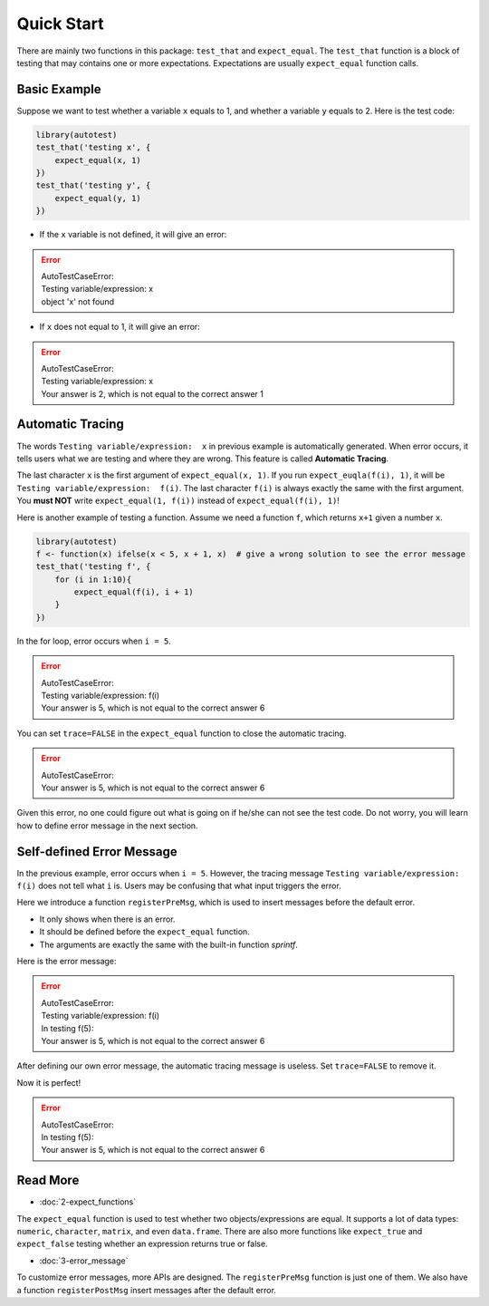 ===========
Quick Start
===========

There are mainly two functions in this package: ``test_that`` and ``expect_equal``.
The ``test_that`` function is a block of testing that may contains one or more expectations.
Expectations are usually ``expect_equal`` function calls.


Basic Example
-------------

Suppose we want to test whether a variable ``x`` equals to 1,
and whether a variable ``y`` equals to 2.
Here is the test code:

.. code-block:: r

    library(autotest)
    test_that('testing x', {
        expect_equal(x, 1)
    })
    test_that('testing y', {
        expect_equal(y, 1)
    })

- If the ``x`` variable is not defined, it will give an error:

.. error::
    | AutoTestCaseError:
    | Testing variable/expression:  x
    | object 'x' not found

- If ``x`` does not equal to 1, it will give an error:

.. error::
    | AutoTestCaseError:
    | Testing variable/expression:  x
    | Your answer is 2, which is not equal to the correct answer 1


Automatic Tracing
-----------------

The words ``Testing variable/expression:  x`` in previous example is automatically generated.
When error occurs, it tells users what we are testing and where they are wrong.
This feature is called **Automatic Tracing**.

The last character ``x`` is the first argument of ``expect_equal(x, 1)``.
If you run ``expect_euqla(f(i), 1)``, it will be ``Testing variable/expression:  f(i)``.
The last character ``f(i)`` is always exactly the same with the first argument.
You **must NOT** write ``expect_equal(1, f(i))`` instead of ``expect_equal(f(i), 1)``!

Here is another example of testing a function. Assume we need a function ``f``, which
returns ``x+1`` given a number ``x``.

.. code-block:: r

    library(autotest)
    f <- function(x) ifelse(x < 5, x + 1, x)  # give a wrong solution to see the error message
    test_that('testing f', {
        for (i in 1:10){
            expect_equal(f(i), i + 1)
        }
    })

In the for loop, error occurs when ``i = 5``.

.. error::
    | AutoTestCaseError:
    | Testing variable/expression:  f(i)
    | Your answer is 5, which is not equal to the correct answer 6


You can set ``trace=FALSE`` in the ``expect_equal`` function to close the automatic tracing.

.. code-block:: r
    :emphasize-lines: 5

    library(autotest)
    f <- function(x) ifelse(x < 5, x + 1, x)
    test_that('testing f', {
        for (i in 1:10){
            expect_equal(f(i), i + 1, trace=FALSE)  # trace=FALSE
        }
    })

.. error::
    | AutoTestCaseError:
    | Your answer is 5, which is not equal to the correct answer 6

Given this error, no one could figure out what is going on if he/she can not see the test code.
Do not worry, you will learn how to define error message in the next section.


Self-defined Error Message
--------------------------

In the previous example, error occurs when ``i = 5``. However, the tracing message
``Testing variable/expression:  f(i)`` does not tell what ``i`` is. Users may be
confusing that what input triggers the error.

Here we introduce a function ``registerPreMsg``, which is used to insert messages before
the default error.

- It only shows when there is an error.

- It should be defined before the ``expect_equal`` function.

- The arguments are exactly the same with the built-in function `sprintf`.

.. code-block:: r
    :emphasize-lines: 5

    library(autotest)
    f <- function(x) ifelse(x < 5, x + 1, x)
    test_that('testing f', {
        for (i in 1:10){
            registerPreMsg('In testing f(%d):', i)
            expect_equal(f(i), i + 1)
        }
    })

Here is the error message:

.. error::

    | AutoTestCaseError:
    | Testing variable/expression:  f(i)
    | In testing f(5):
    | Your answer is 5, which is not equal to the correct answer 6


After defining our own error message, the automatic tracing message is useless.
Set ``trace=FALSE`` to remove it.

.. code-block:: r
    :emphasize-lines: 5,6

    library(autotest)
    f <- function(x) ifelse(x < 5, x + 1, x)
    test_that('testing function f', {
        for (i in 1:10){
            registerPreMsg('In testing f(%d):', i)
            expect_equal(f(i), i + 1, trace=FALSE)
        }
    })

Now it is perfect!

.. error::

    | AutoTestCaseError:
    | In testing f(5):
    | Your answer is 5, which is not equal to the correct answer 6



Read More
---------

- :doc:`2-expect_functions`

The ``expect_equal`` function is used to test whether two objects/expressions are equal.
It supports a lot of data types: ``numeric``, ``character``, ``matrix``, and even ``data.frame``.
There are also more functions like ``expect_true`` and ``expect_false`` testing whether
an expression returns true or false.

- :doc:`3-error_message`

To customize error messages, more APIs are designed.
The ``registerPreMsg`` function is just one of them.
We also have a function ``registerPostMsg`` insert messages after the default error.
